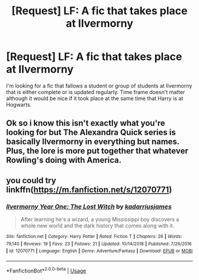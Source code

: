 #+TITLE: [Request] LF: A fic that takes place at Ilvermorny

* [Request] LF: A fic that takes place at Ilvermorny
:PROPERTIES:
:Score: 1
:DateUnix: 1554693495.0
:DateShort: 2019-Apr-08
:FlairText: Request
:END:
I'm looking for a fic that fallows a student or group of students at Ilvermorny that is either complete or is updated regularly. Time frame doesn't matter although it would be nice if it took place at the same time that Harry is at Hogwarts.


** Ok so i know this isn't exactly what you're looking for but The Alexandra Quick series is basically Ilvermorny in everything but names. Plus, the lore is more put together that whatever Rowling's doing with America.
:PROPERTIES:
:Author: miraculousmarauder
:Score: 1
:DateUnix: 1554703827.0
:DateShort: 2019-Apr-08
:END:


** you could try linkffn([[https://m.fanfiction.net/s/12070771]])
:PROPERTIES:
:Author: natus92
:Score: 1
:DateUnix: 1554761260.0
:DateShort: 2019-Apr-09
:END:

*** [[https://www.fanfiction.net/s/12070771/1/][*/Ilvermorny Year One: The Lost Witch/*]] by [[https://www.fanfiction.net/u/8102176/kadarriusjames][/kadarriusjames/]]

#+begin_quote
  After learning he's a wizard, a young Mississippi boy discovers a whole new world and the dark history that comes along with it.
#+end_quote

^{/Site/:} ^{fanfiction.net} ^{*|*} ^{/Category/:} ^{Harry} ^{Potter} ^{*|*} ^{/Rated/:} ^{Fiction} ^{T} ^{*|*} ^{/Chapters/:} ^{26} ^{*|*} ^{/Words/:} ^{79,140} ^{*|*} ^{/Reviews/:} ^{19} ^{*|*} ^{/Favs/:} ^{23} ^{*|*} ^{/Follows/:} ^{21} ^{*|*} ^{/Updated/:} ^{10/14/2018} ^{*|*} ^{/Published/:} ^{7/26/2016} ^{*|*} ^{/id/:} ^{12070771} ^{*|*} ^{/Language/:} ^{English} ^{*|*} ^{/Genre/:} ^{Adventure/Fantasy} ^{*|*} ^{/Download/:} ^{[[http://www.ff2ebook.com/old/ffn-bot/index.php?id=12070771&source=ff&filetype=epub][EPUB]]} ^{or} ^{[[http://www.ff2ebook.com/old/ffn-bot/index.php?id=12070771&source=ff&filetype=mobi][MOBI]]}

--------------

*FanfictionBot*^{2.0.0-beta} | [[https://github.com/tusing/reddit-ffn-bot/wiki/Usage][Usage]]
:PROPERTIES:
:Author: FanfictionBot
:Score: 1
:DateUnix: 1554761273.0
:DateShort: 2019-Apr-09
:END:
